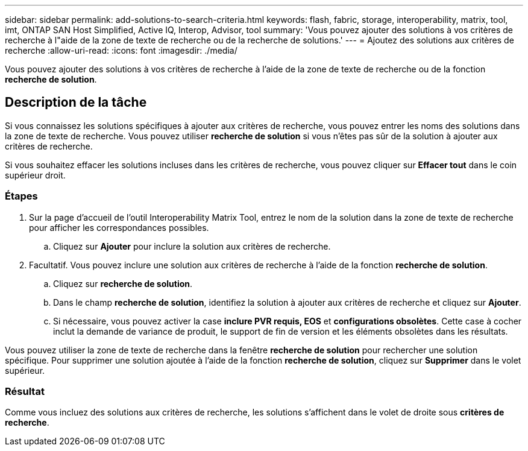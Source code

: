 ---
sidebar: sidebar 
permalink: add-solutions-to-search-criteria.html 
keywords: flash, fabric, storage, interoperability, matrix, tool, imt, ONTAP SAN Host Simplified, Active IQ, Interop, Advisor, tool 
summary: 'Vous pouvez ajouter des solutions à vos critères de recherche à l"aide de la zone de texte de recherche ou de la recherche de solutions.' 
---
= Ajoutez des solutions aux critères de recherche
:allow-uri-read: 
:icons: font
:imagesdir: ./media/


[role="lead"]
Vous pouvez ajouter des solutions à vos critères de recherche à l'aide de la zone de texte de recherche ou de la fonction *recherche de solution*.



== Description de la tâche

Si vous connaissez les solutions spécifiques à ajouter aux critères de recherche, vous pouvez entrer les noms des solutions dans la zone de texte de recherche. Vous pouvez utiliser *recherche de solution* si vous n'êtes pas sûr de la solution à ajouter aux critères de recherche.

Si vous souhaitez effacer les solutions incluses dans les critères de recherche, vous pouvez cliquer sur *Effacer tout* dans le coin supérieur droit.



=== Étapes

. Sur la page d'accueil de l'outil Interoperability Matrix Tool, entrez le nom de la solution dans la zone de texte de recherche pour afficher les correspondances possibles.
+
.. Cliquez sur *Ajouter* pour inclure la solution aux critères de recherche.


. Facultatif. Vous pouvez inclure une solution aux critères de recherche à l'aide de la fonction *recherche de solution*.
+
.. Cliquez sur *recherche de solution*.
.. Dans le champ *recherche de solution*, identifiez la solution à ajouter aux critères de recherche et cliquez sur *Ajouter*.
.. Si nécessaire, vous pouvez activer la case *inclure PVR requis, EOS* et *configurations obsolètes*. Cette case à cocher inclut la demande de variance de produit, le support de fin de version et les éléments obsolètes dans les résultats.




Vous pouvez utiliser la zone de texte de recherche dans la fenêtre *recherche de solution* pour rechercher une solution spécifique. Pour supprimer une solution ajoutée à l'aide de la fonction *recherche de solution*, cliquez sur *Supprimer* dans le volet supérieur.



=== Résultat

Comme vous incluez des solutions aux critères de recherche, les solutions s'affichent dans le volet de droite sous *critères de recherche*.
